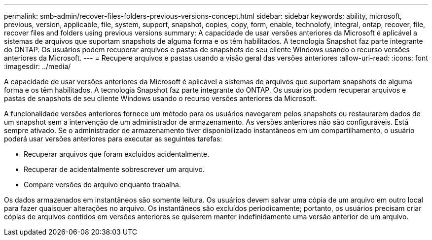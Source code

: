 ---
permalink: smb-admin/recover-files-folders-previous-versions-concept.html 
sidebar: sidebar 
keywords: ability, microsoft, previous, version, applicable, file, system, support, snapshot, copies, copy, form, enable, technolofy, integral, ontap, recover, file, recover files and folders using previous versions 
summary: A capacidade de usar versões anteriores da Microsoft é aplicável a sistemas de arquivos que suportam snapshots de alguma forma e os têm habilitados. A tecnologia Snapshot faz parte integrante do ONTAP. Os usuários podem recuperar arquivos e pastas de snapshots de seu cliente Windows usando o recurso versões anteriores da Microsoft. 
---
= Recupere arquivos e pastas usando a visão geral das versões anteriores
:allow-uri-read: 
:icons: font
:imagesdir: ../media/


[role="lead"]
A capacidade de usar versões anteriores da Microsoft é aplicável a sistemas de arquivos que suportam snapshots de alguma forma e os têm habilitados. A tecnologia Snapshot faz parte integrante do ONTAP. Os usuários podem recuperar arquivos e pastas de snapshots de seu cliente Windows usando o recurso versões anteriores da Microsoft.

A funcionalidade versões anteriores fornece um método para os usuários navegarem pelos snapshots ou restaurarem dados de um snapshot sem a intervenção de um administrador de armazenamento. As versões anteriores não são configuráveis. Está sempre ativado. Se o administrador de armazenamento tiver disponibilizado instantâneos em um compartilhamento, o usuário poderá usar versões anteriores para executar as seguintes tarefas:

* Recuperar arquivos que foram excluídos acidentalmente.
* Recuperar de acidentalmente sobrescrever um arquivo.
* Compare versões do arquivo enquanto trabalha.


Os dados armazenados em instantâneos são somente leitura. Os usuários devem salvar uma cópia de um arquivo em outro local para fazer quaisquer alterações no arquivo. Os instantâneos são excluídos periodicamente; portanto, os usuários precisam criar cópias de arquivos contidos em versões anteriores se quiserem manter indefinidamente uma versão anterior de um arquivo.
